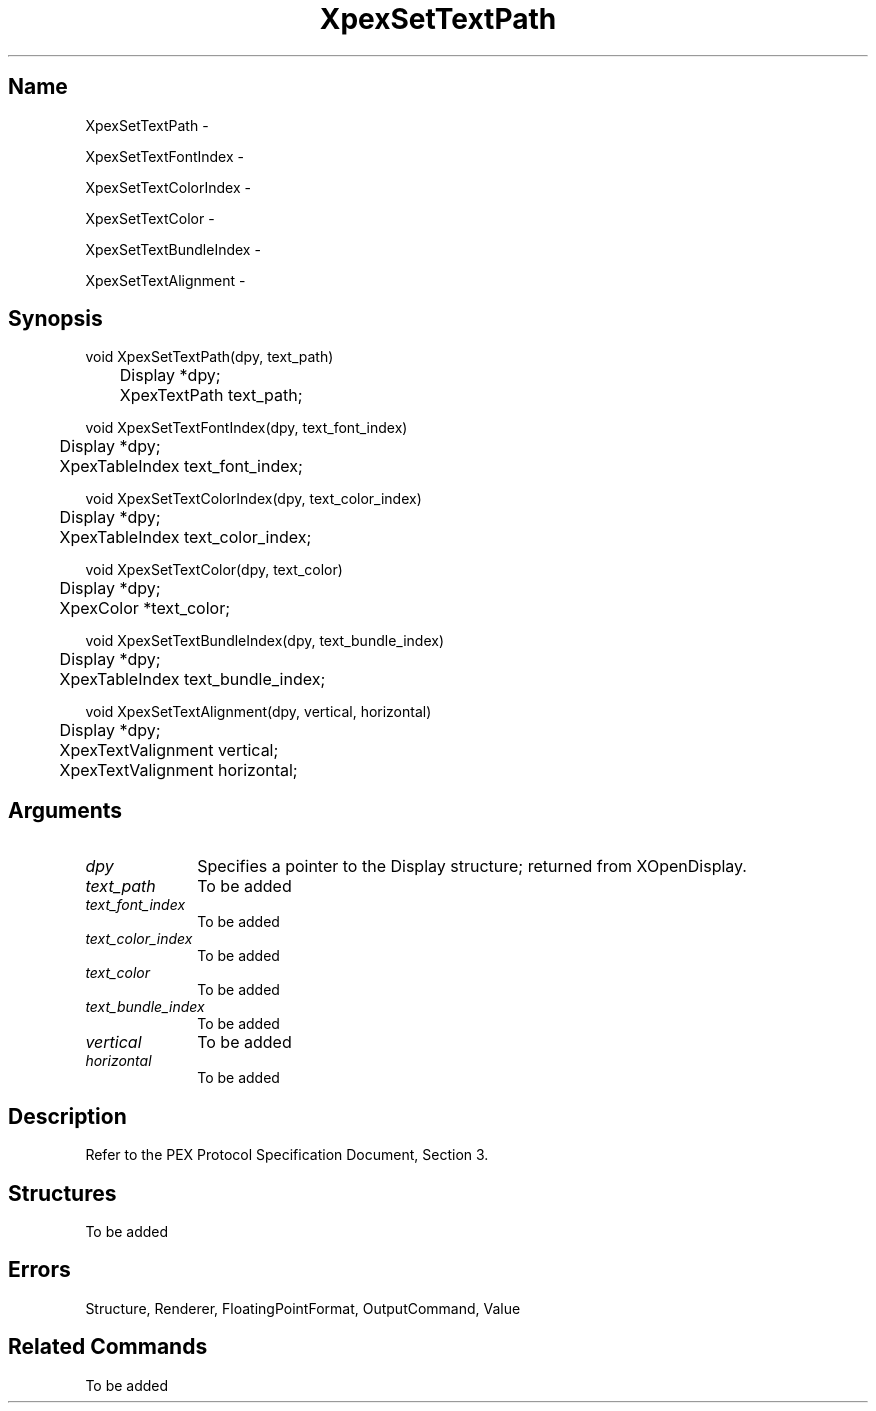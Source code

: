 .\" $Header: XpexSetTextPath.man,v 2.5 91/09/11 16:02:18 sinyaw Exp $
.\"
.\"
.\" Copyright 1991 by Sony Microsystems Company, San Jose, California
.\" 
.\"                   All Rights Reserved
.\"
.\" Permission to use, modify, and distribute this software and its
.\" documentation for any purpose and without fee is hereby granted,
.\" provided that the above copyright notice appear in all copies and
.\" that both that copyright notice and this permission notice appear
.\" in supporting documentation, and that the name of Sony not be used
.\" in advertising or publicity pertaining to distribution of the
.\" software without specific, written prior permission.
.\"
.\" SONY DISCLAIMS ANY AND ALL WARRANTIES WITH REGARD TO THIS SOFTWARE,
.\" INCLUDING ALL EXPRESS WARRANTIES AND ALL IMPLIED WARRANTIES OF
.\" MERCHANTABILITY AND FITNESS, FOR A PARTICULAR PURPOSE. IN NO EVENT
.\" SHALL SONY BE LIABLE FOR ANY DAMAGES OF ANY KIND, INCLUDING BUT NOT
.\" LIMITED TO SPECIAL, INDIRECT OR CONSEQUENTIAL DAMAGES RESULTING FROM
.\" LOSS OF USE, DATA OR LOSS OF ANY PAST, PRESENT, OR PROSPECTIVE PROFITS,
.\" WHETHER IN AN ACTION OF CONTRACT, NEGLIENCE OR OTHER TORTIOUS ACTION, 
.\" ARISING OUT OF OR IN CONNECTION WITH THE USE OR PERFORMANCE OF THIS 
.\" SOFTWARE.
.\"
.\" 
.\"
.\"
.\"
.TH XpexSetTextPath 3PEX "$Revision: 2.5 $" "Sony Microsystems"
.AT
.SH "Name"
XpexSetTextPath \-
.sp
XpexSetTextFontIndex \-
.sp
XpexSetTextColorIndex \-
.sp
XpexSetTextColor \-
.sp
XpexSetTextBundleIndex \-
.sp
XpexSetTextAlignment \-
.SH "Synopsis"
.nf
void XpexSetTextPath(dpy, text_path)
.br
	Display *dpy;
.br
	XpexTextPath text_path;
.sp
void XpexSetTextFontIndex(dpy, text_font_index)
.br
	Display *dpy;
.br
	XpexTableIndex text_font_index;
.sp
void XpexSetTextColorIndex(dpy, text_color_index)
.br
	Display *dpy;
.br
	XpexTableIndex text_color_index;
.sp
void XpexSetTextColor(dpy, text_color)
.br
	Display *dpy;
.br
	XpexColor *text_color;
.sp
void XpexSetTextBundleIndex(dpy, text_bundle_index)
.br
	Display *dpy;
.br
	XpexTableIndex text_bundle_index;
.sp
void XpexSetTextAlignment(dpy, vertical, horizontal)
.br
	Display *dpy;
.br
	XpexTextValignment vertical;
.br
	XpexTextValignment horizontal;
.fi
.SH "Arguments"
.IP \fIdpy\fP 1i
Specifies a pointer to the Display structure;
returned from XOpenDisplay.
.IP \fItext_path\fP 1i
To be added 
.IP \fItext_font_index\fP 1i
To be added
.IP \fItext_color_index\fP 1i
To be added
.IP \fItext_color\fP 1i
To be added
.IP \fItext_bundle_index\fP 1i
To be added 
.IP \fIvertical\fP 1i
To be added
.IP \fIhorizontal\fP 1i
To be added 
.SH "Description"
Refer to the PEX Protocol Specification Document, Section 3.
.SH "Structures"
To be added 
.SH "Errors"
Structure, Renderer, FloatingPointFormat, OutputCommand, Value
.SH "Related Commands"
To be added 
